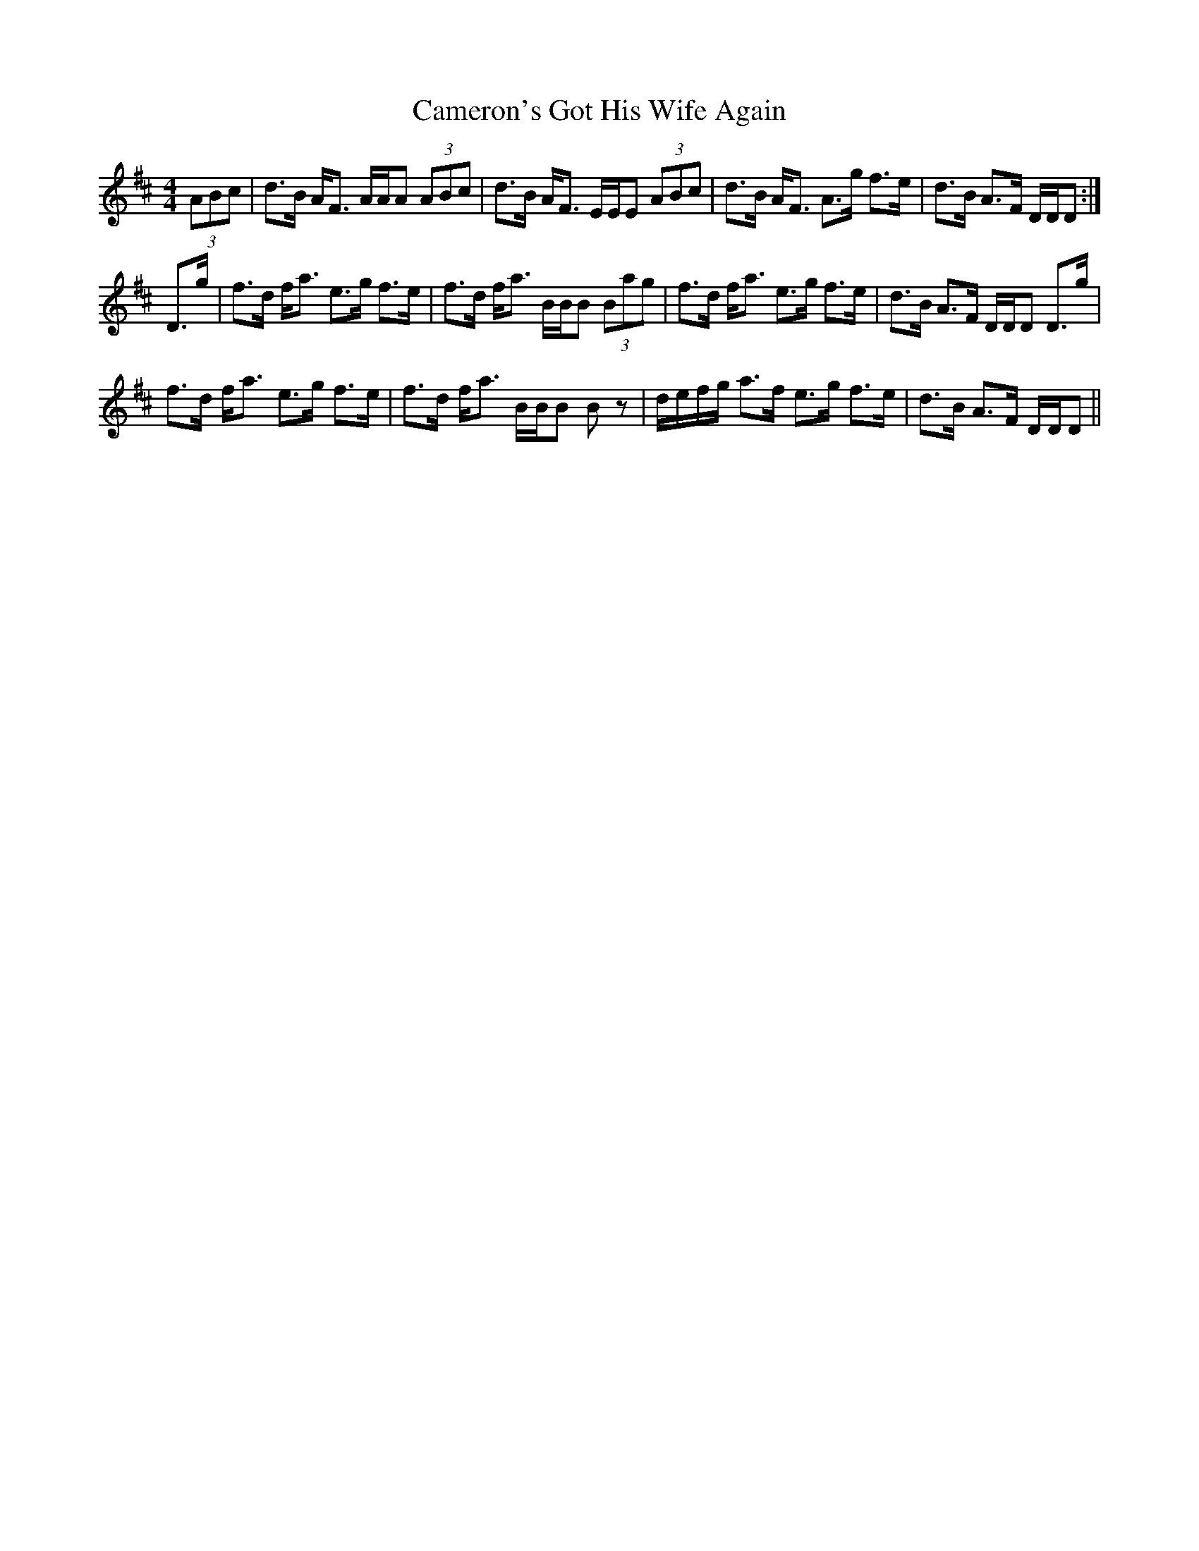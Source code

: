 X: 5930
T: Cameron's Got His Wife Again
R: strathspey
M: 4/4
K: Dmajor
(3ABc|d>B A<F A/A/A (3ABc|d>B A<F E/E/E (3ABc|d>B A<F A>g f>e|d>B A>F D/D/D:|
D>g|f>d f<a e>g f>e|f>d f<a B/B/B (3Bag|f>d f<a e>g f>e|d>B A>F D/D/D D>g|
f>d f<a e>g f>e|f>d f<a B/B/B Bz|d/e/f/g/ a>f e>g f>e|d>B A>F D/D/D||

